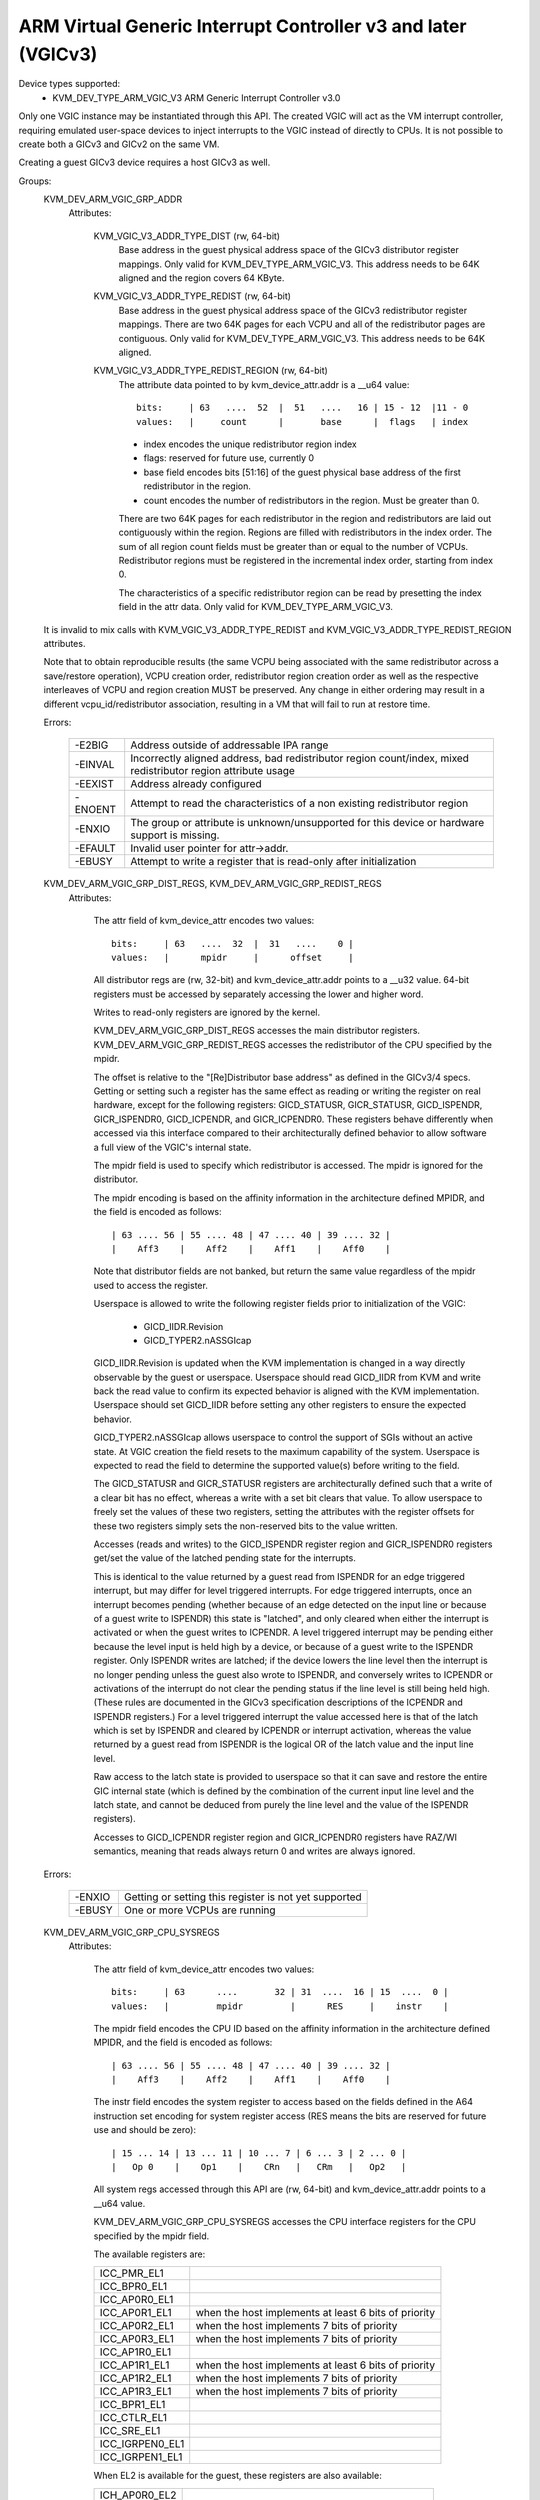 .. SPDX-License-Identifier: GPL-2.0

==============================================================
ARM Virtual Generic Interrupt Controller v3 and later (VGICv3)
==============================================================


Device types supported:
  - KVM_DEV_TYPE_ARM_VGIC_V3     ARM Generic Interrupt Controller v3.0

Only one VGIC instance may be instantiated through this API.  The created VGIC
will act as the VM interrupt controller, requiring emulated user-space devices
to inject interrupts to the VGIC instead of directly to CPUs.  It is not
possible to create both a GICv3 and GICv2 on the same VM.

Creating a guest GICv3 device requires a host GICv3 as well.


Groups:
  KVM_DEV_ARM_VGIC_GRP_ADDR
   Attributes:

    KVM_VGIC_V3_ADDR_TYPE_DIST (rw, 64-bit)
      Base address in the guest physical address space of the GICv3 distributor
      register mappings. Only valid for KVM_DEV_TYPE_ARM_VGIC_V3.
      This address needs to be 64K aligned and the region covers 64 KByte.

    KVM_VGIC_V3_ADDR_TYPE_REDIST (rw, 64-bit)
      Base address in the guest physical address space of the GICv3
      redistributor register mappings. There are two 64K pages for each
      VCPU and all of the redistributor pages are contiguous.
      Only valid for KVM_DEV_TYPE_ARM_VGIC_V3.
      This address needs to be 64K aligned.

    KVM_VGIC_V3_ADDR_TYPE_REDIST_REGION (rw, 64-bit)
      The attribute data pointed to by kvm_device_attr.addr is a __u64 value::

        bits:     | 63   ....  52  |  51   ....   16 | 15 - 12  |11 - 0
        values:   |     count      |       base      |  flags   | index

      - index encodes the unique redistributor region index
      - flags: reserved for future use, currently 0
      - base field encodes bits [51:16] of the guest physical base address
        of the first redistributor in the region.
      - count encodes the number of redistributors in the region. Must be
        greater than 0.

      There are two 64K pages for each redistributor in the region and
      redistributors are laid out contiguously within the region. Regions
      are filled with redistributors in the index order. The sum of all
      region count fields must be greater than or equal to the number of
      VCPUs. Redistributor regions must be registered in the incremental
      index order, starting from index 0.

      The characteristics of a specific redistributor region can be read
      by presetting the index field in the attr data.
      Only valid for KVM_DEV_TYPE_ARM_VGIC_V3.

  It is invalid to mix calls with KVM_VGIC_V3_ADDR_TYPE_REDIST and
  KVM_VGIC_V3_ADDR_TYPE_REDIST_REGION attributes.

  Note that to obtain reproducible results (the same VCPU being associated
  with the same redistributor across a save/restore operation), VCPU creation
  order, redistributor region creation order as well as the respective
  interleaves of VCPU and region creation MUST be preserved.  Any change in
  either ordering may result in a different vcpu_id/redistributor association,
  resulting in a VM that will fail to run at restore time.

  Errors:

    =======  =============================================================
    -E2BIG   Address outside of addressable IPA range
    -EINVAL  Incorrectly aligned address, bad redistributor region
             count/index, mixed redistributor region attribute usage
    -EEXIST  Address already configured
    -ENOENT  Attempt to read the characteristics of a non existing
             redistributor region
    -ENXIO   The group or attribute is unknown/unsupported for this device
             or hardware support is missing.
    -EFAULT  Invalid user pointer for attr->addr.
    -EBUSY   Attempt to write a register that is read-only after
             initialization
    =======  =============================================================


  KVM_DEV_ARM_VGIC_GRP_DIST_REGS, KVM_DEV_ARM_VGIC_GRP_REDIST_REGS
   Attributes:

    The attr field of kvm_device_attr encodes two values::

      bits:     | 63   ....  32  |  31   ....    0 |
      values:   |      mpidr     |      offset     |

    All distributor regs are (rw, 32-bit) and kvm_device_attr.addr points to a
    __u32 value.  64-bit registers must be accessed by separately accessing the
    lower and higher word.

    Writes to read-only registers are ignored by the kernel.

    KVM_DEV_ARM_VGIC_GRP_DIST_REGS accesses the main distributor registers.
    KVM_DEV_ARM_VGIC_GRP_REDIST_REGS accesses the redistributor of the CPU
    specified by the mpidr.

    The offset is relative to the "[Re]Distributor base address" as defined
    in the GICv3/4 specs.  Getting or setting such a register has the same
    effect as reading or writing the register on real hardware, except for the
    following registers: GICD_STATUSR, GICR_STATUSR, GICD_ISPENDR,
    GICR_ISPENDR0, GICD_ICPENDR, and GICR_ICPENDR0.  These registers behave
    differently when accessed via this interface compared to their
    architecturally defined behavior to allow software a full view of the
    VGIC's internal state.

    The mpidr field is used to specify which
    redistributor is accessed.  The mpidr is ignored for the distributor.

    The mpidr encoding is based on the affinity information in the
    architecture defined MPIDR, and the field is encoded as follows::

      | 63 .... 56 | 55 .... 48 | 47 .... 40 | 39 .... 32 |
      |    Aff3    |    Aff2    |    Aff1    |    Aff0    |

    Note that distributor fields are not banked, but return the same value
    regardless of the mpidr used to access the register.

    Userspace is allowed to write the following register fields prior to
    initialization of the VGIC:

      * GICD_IIDR.Revision
      * GICD_TYPER2.nASSGIcap

    GICD_IIDR.Revision is updated when the KVM implementation is changed in a
    way directly observable by the guest or userspace.  Userspace should read
    GICD_IIDR from KVM and write back the read value to confirm its expected
    behavior is aligned with the KVM implementation.  Userspace should set
    GICD_IIDR before setting any other registers to ensure the expected
    behavior.


    GICD_TYPER2.nASSGIcap allows userspace to control the support of SGIs
    without an active state. At VGIC creation the field resets to the
    maximum capability of the system. Userspace is expected to read the field
    to determine the supported value(s) before writing to the field.


    The GICD_STATUSR and GICR_STATUSR registers are architecturally defined such
    that a write of a clear bit has no effect, whereas a write with a set bit
    clears that value.  To allow userspace to freely set the values of these two
    registers, setting the attributes with the register offsets for these two
    registers simply sets the non-reserved bits to the value written.


    Accesses (reads and writes) to the GICD_ISPENDR register region and
    GICR_ISPENDR0 registers get/set the value of the latched pending state for
    the interrupts.

    This is identical to the value returned by a guest read from ISPENDR for an
    edge triggered interrupt, but may differ for level triggered interrupts.
    For edge triggered interrupts, once an interrupt becomes pending (whether
    because of an edge detected on the input line or because of a guest write
    to ISPENDR) this state is "latched", and only cleared when either the
    interrupt is activated or when the guest writes to ICPENDR. A level
    triggered interrupt may be pending either because the level input is held
    high by a device, or because of a guest write to the ISPENDR register. Only
    ISPENDR writes are latched; if the device lowers the line level then the
    interrupt is no longer pending unless the guest also wrote to ISPENDR, and
    conversely writes to ICPENDR or activations of the interrupt do not clear
    the pending status if the line level is still being held high.  (These
    rules are documented in the GICv3 specification descriptions of the ICPENDR
    and ISPENDR registers.) For a level triggered interrupt the value accessed
    here is that of the latch which is set by ISPENDR and cleared by ICPENDR or
    interrupt activation, whereas the value returned by a guest read from
    ISPENDR is the logical OR of the latch value and the input line level.

    Raw access to the latch state is provided to userspace so that it can save
    and restore the entire GIC internal state (which is defined by the
    combination of the current input line level and the latch state, and cannot
    be deduced from purely the line level and the value of the ISPENDR
    registers).

    Accesses to GICD_ICPENDR register region and GICR_ICPENDR0 registers have
    RAZ/WI semantics, meaning that reads always return 0 and writes are always
    ignored.

  Errors:

    ======  =====================================================
    -ENXIO  Getting or setting this register is not yet supported
    -EBUSY  One or more VCPUs are running
    ======  =====================================================


  KVM_DEV_ARM_VGIC_GRP_CPU_SYSREGS
   Attributes:

    The attr field of kvm_device_attr encodes two values::

      bits:     | 63      ....       32 | 31  ....  16 | 15  ....  0 |
      values:   |         mpidr         |      RES     |    instr    |

    The mpidr field encodes the CPU ID based on the affinity information in the
    architecture defined MPIDR, and the field is encoded as follows::

      | 63 .... 56 | 55 .... 48 | 47 .... 40 | 39 .... 32 |
      |    Aff3    |    Aff2    |    Aff1    |    Aff0    |

    The instr field encodes the system register to access based on the fields
    defined in the A64 instruction set encoding for system register access
    (RES means the bits are reserved for future use and should be zero)::

      | 15 ... 14 | 13 ... 11 | 10 ... 7 | 6 ... 3 | 2 ... 0 |
      |   Op 0    |    Op1    |    CRn   |   CRm   |   Op2   |

    All system regs accessed through this API are (rw, 64-bit) and
    kvm_device_attr.addr points to a __u64 value.

    KVM_DEV_ARM_VGIC_GRP_CPU_SYSREGS accesses the CPU interface registers for the
    CPU specified by the mpidr field.

    The available registers are:

    ===============  ====================================================
    ICC_PMR_EL1
    ICC_BPR0_EL1
    ICC_AP0R0_EL1
    ICC_AP0R1_EL1    when the host implements at least 6 bits of priority
    ICC_AP0R2_EL1    when the host implements 7 bits of priority
    ICC_AP0R3_EL1    when the host implements 7 bits of priority
    ICC_AP1R0_EL1
    ICC_AP1R1_EL1    when the host implements at least 6 bits of priority
    ICC_AP1R2_EL1    when the host implements 7 bits of priority
    ICC_AP1R3_EL1    when the host implements 7 bits of priority
    ICC_BPR1_EL1
    ICC_CTLR_EL1
    ICC_SRE_EL1
    ICC_IGRPEN0_EL1
    ICC_IGRPEN1_EL1
    ===============  ====================================================

    When EL2 is available for the guest, these registers are also available:

    =============  ====================================================
    ICH_AP0R0_EL2
    ICH_AP0R1_EL2  when the host implements at least 6 bits of priority
    ICH_AP0R2_EL2  when the host implements 7 bits of priority
    ICH_AP0R3_EL2  when the host implements 7 bits of priority
    ICH_AP1R0_EL2
    ICH_AP1R1_EL2  when the host implements at least 6 bits of priority
    ICH_AP1R2_EL2  when the host implements 7 bits of priority
    ICH_AP1R3_EL2  when the host implements 7 bits of priority
    ICH_HCR_EL2
    ICC_SRE_EL2
    ICH_VTR_EL2
    ICH_VMCR_EL2
    ICH_LR0_EL2
    ICH_LR1_EL2
    ICH_LR2_EL2
    ICH_LR3_EL2
    ICH_LR4_EL2
    ICH_LR5_EL2
    ICH_LR6_EL2
    ICH_LR7_EL2
    ICH_LR8_EL2
    ICH_LR9_EL2
    ICH_LR10_EL2
    ICH_LR11_EL2
    ICH_LR12_EL2
    ICH_LR13_EL2
    ICH_LR14_EL2
    ICH_LR15_EL2
    =============  ====================================================

    CPU interface registers are only described using the AArch64
    encoding.

  Errors:

    =======  =================================================
    -ENXIO   Getting or setting this register is not supported
    -EBUSY   VCPU is running
    -EINVAL  Invalid mpidr or register value supplied
    =======  =================================================


  KVM_DEV_ARM_VGIC_GRP_NR_IRQS
   Attributes:

    A value describing the number of interrupts (SGI, PPI and SPI) for
    this GIC instance, ranging from 64 to 1024, in increments of 32.

    kvm_device_attr.addr points to a __u32 value.

  Errors:

    =======  ======================================
    -EINVAL  Value set is out of the expected range
    -EBUSY   Value has already be set.
    =======  ======================================


  KVM_DEV_ARM_VGIC_GRP_CTRL
   Attributes:

    KVM_DEV_ARM_VGIC_CTRL_INIT
      request the initialization of the VGIC, no additional parameter in
      kvm_device_attr.addr. Must be called after all VCPUs have been created.
    KVM_DEV_ARM_VGIC_SAVE_PENDING_TABLES
      save all LPI pending bits into guest RAM pending tables.

      The first kB of the pending table is not altered by this operation.

  Errors:

    =======  ========================================================
    -ENXIO   VGIC not properly configured as required prior to calling
             this attribute
    -ENODEV  no online VCPU
    -ENOMEM  memory shortage when allocating vgic internal data
    -EFAULT  Invalid guest ram access
    -EBUSY   One or more VCPUS are running
    =======  ========================================================


  KVM_DEV_ARM_VGIC_GRP_LEVEL_INFO
   Attributes:

    The attr field of kvm_device_attr encodes the following values::

      bits:     | 63      ....       32 | 31   ....    10 | 9  ....  0 |
      values:   |         mpidr         |      info       |   vINTID   |

    The vINTID specifies which set of IRQs is reported on.

    The info field specifies which information userspace wants to get or set
    using this interface.  Currently we support the following info values:

      VGIC_LEVEL_INFO_LINE_LEVEL:
	Get/Set the input level of the IRQ line for a set of 32 contiguously
	numbered interrupts.

	vINTID must be a multiple of 32.

	kvm_device_attr.addr points to a __u32 value which will contain a
	bitmap where a set bit means the interrupt level is asserted.

	Bit[n] indicates the status for interrupt vINTID + n.

    SGIs and any interrupt with a higher ID than the number of interrupts
    supported, will be RAZ/WI.  LPIs are always edge-triggered and are
    therefore not supported by this interface.

    PPIs are reported per VCPU as specified in the mpidr field, and SPIs are
    reported with the same value regardless of the mpidr specified.

    The mpidr field encodes the CPU ID based on the affinity information in the
    architecture defined MPIDR, and the field is encoded as follows::

      | 63 .... 56 | 55 .... 48 | 47 .... 40 | 39 .... 32 |
      |    Aff3    |    Aff2    |    Aff1    |    Aff0    |

  Errors:
    =======  =============================================
    -EINVAL  vINTID is not multiple of 32 or info field is
	     not VGIC_LEVEL_INFO_LINE_LEVEL
    =======  =============================================

  KVM_DEV_ARM_VGIC_GRP_MAINT_IRQ
   Attributes:

    The attr field of kvm_device_attr encodes the following values:

      bits:     | 31   ....    5 | 4  ....  0 |
      values:   |      RES0      |   vINTID   |

    The vINTID specifies which interrupt is generated when the vGIC
    must generate a maintenance interrupt. This must be a PPI.
